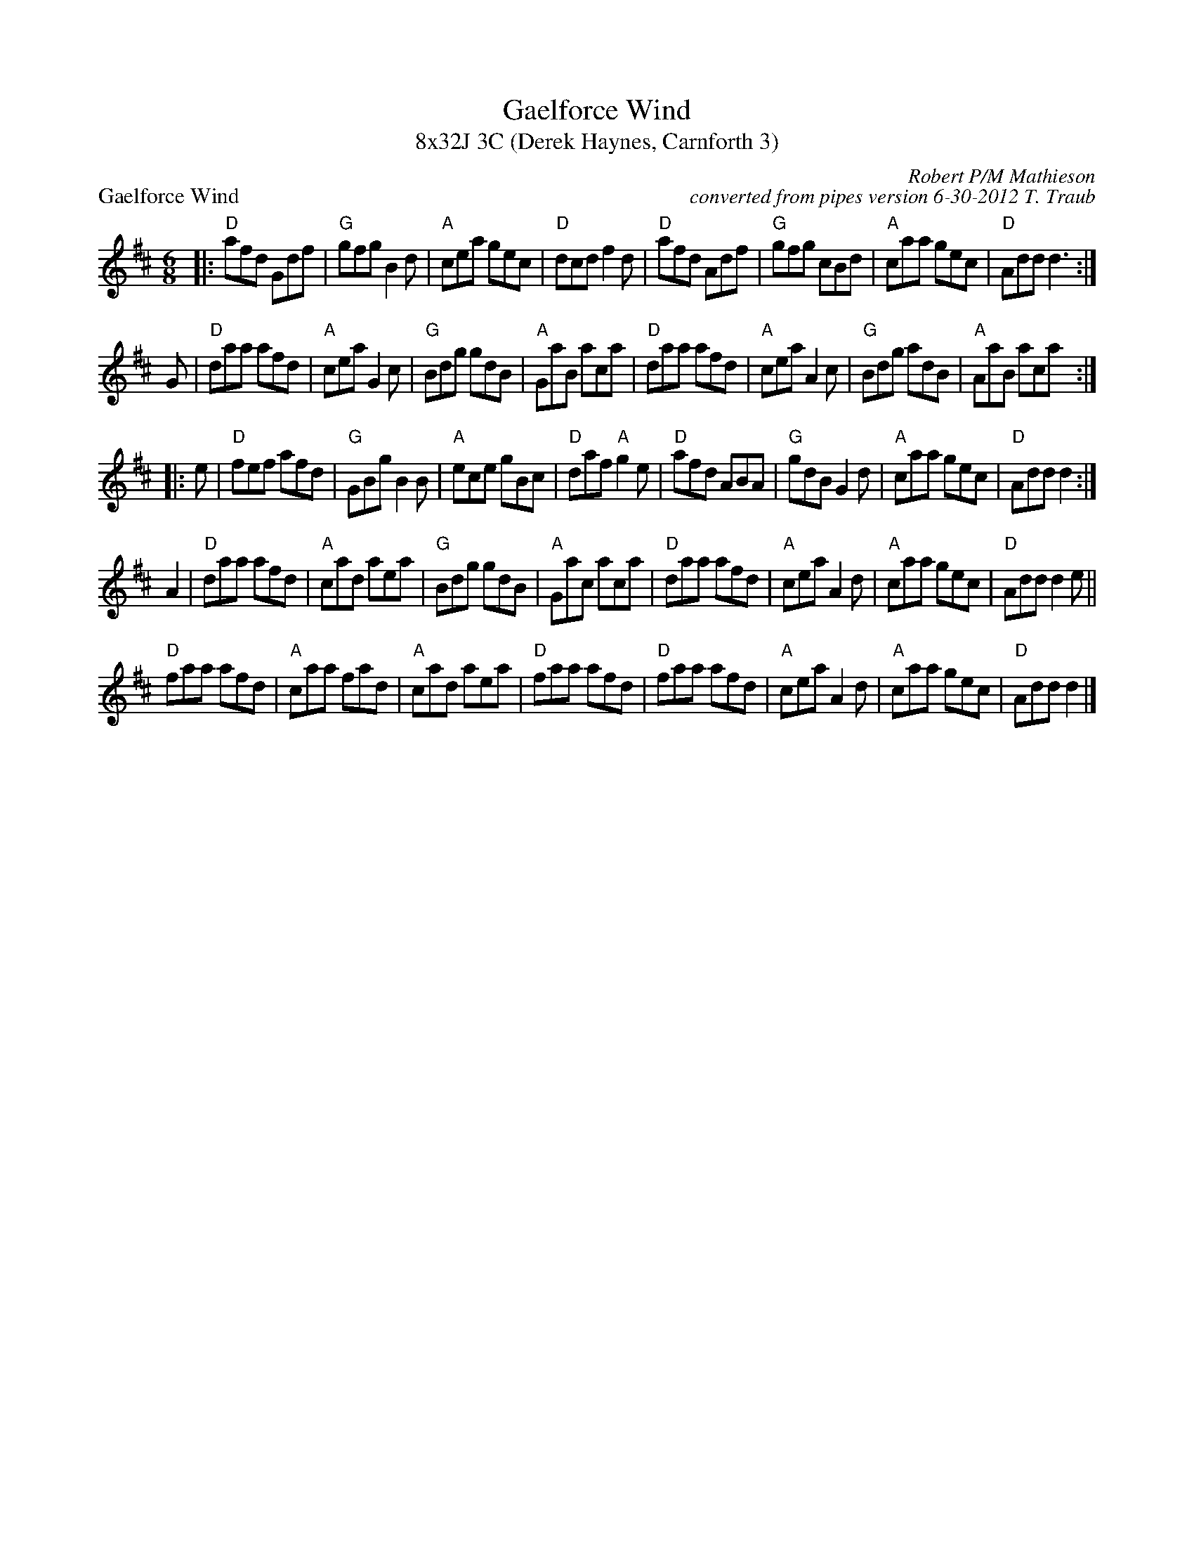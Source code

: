 X: 1
T: Gaelforce Wind
T: 8x32J 3C (Derek Haynes, Carnforth 3)
P: Gaelforce Wind
M: 6/8
L: 1/8
C: Robert P/M Mathieson
C: converted from pipes version 6-30-2012 T. Traub
S: Jig
K: D
|: "D"afd Gdf|"G"gfg B2 d|"A"cea gec|"D"dcd f2d|"D"afd Adf|"G"gfg cBd|"A"caa gec| "D"Add d3 :|
G|"D"daa afd|"A"cea G2 c|"G"Bdg gdB| "A"GaB aca| "D"daa afd|"A"cea A2c|"G"Bdg adB|"A"AaB aca :|
|: e|"D"fef afd|"G"GBg B2 B|"A"ece gBc|"D"daf "A"g2 e| "D"afd ABA| "G"gdB G2 d|"A"caa gec|"D"Add d2:|
A2| "D"daa afd|"A"cad aea|"G"Bdg gdB|"A"Gac aca|"D"daa afd|"A"cea A2d|"A"caa gec|"D"Add d2e||
"D"faa afd|"A"caa fad|"A"cad aea|"D"faa afd|"D"faa afd|"A"cea A2d|"A"caa gec| "D"Add d2|]

